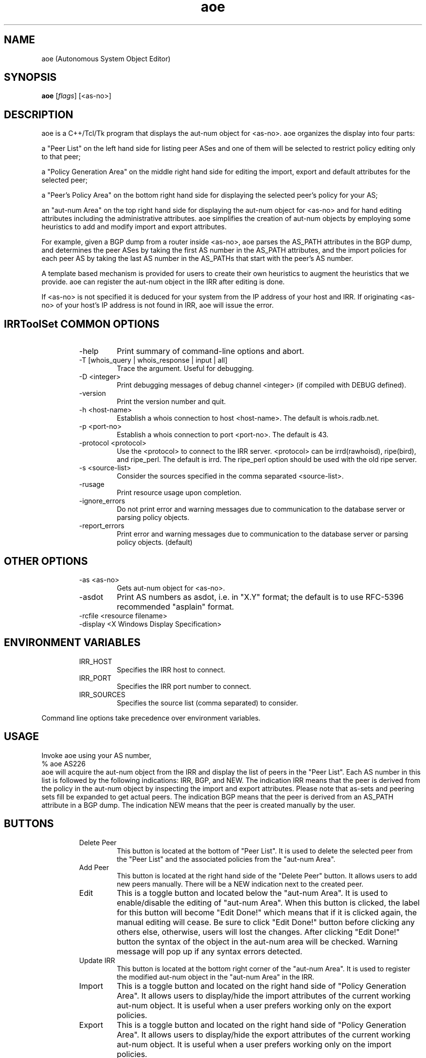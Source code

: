 .\"// $Id$
.\"// Copyright (c) 2001,2002                        RIPE NCC
.\"//
.\"// All Rights Reserved
.\"//
.\"// Permission to use, copy, modify, and distribute this software and its
.\"// documentation for any purpose and without fee is hereby granted,
.\"// provided that the above copyright notice appear in all copies and that
.\"// both that copyright notice and this permission notice appear in
.\"// supporting documentation, and that the name of the author not be
.\"// used in advertising or publicity pertaining to distribution of the
.\"// software without specific, written prior permission.
.\"//
.\"// THE AUTHOR DISCLAIMS ALL WARRANTIES WITH REGARD TO THIS SOFTWARE, INCLUDING
.\"// ALL IMPLIED WARRANTIES OF MERCHANTABILITY AND FITNESS; IN NO EVENT SHALL
.\"// AUTHOR BE LIABLE FOR ANY SPECIAL, INDIRECT OR CONSEQUENTIAL DAMAGES OR ANY
.\"// DAMAGES WHATSOEVER RESULTING FROM LOSS OF USE, DATA OR PROFITS, WHETHER IN
.\"// AN ACTION OF CONTRACT, NEGLIGENCE OR OTHER TORTIOUS ACTION, ARISING OUT OF
.\"// OR IN CONNECTION WITH THE USE OR PERFORMANCE OF THIS SOFTWARE.
.\"//
.\"// 
.\"//  Copyright (c) 1994 by the University of Southern California
.\"//  and/or the International Business Machines Corporation.
.\"//  All rights reserved.
.\"//
.\"//  Permission to use, copy, modify, and distribute this software and
.\"//  its documentation in source and binary forms for lawful
.\"//  non-commercial purposes and without fee is hereby granted, provided
.\"//  that the above copyright notice appear in all copies and that both
.\"//  the copyright notice and this permission notice appear in supporting
.\"//  documentation, and that any documentation, advertising materials,
.\"//  and other materials related to such distribution and use acknowledge
.\"//  that the software was developed by the University of Southern
.\"//  California, Information Sciences Institute and/or the International
.\"//  Business Machines Corporation.  The name of the USC or IBM may not
.\"//  be used to endorse or promote products derived from this software
.\"//  without specific prior written permission.
.\"//
.\"//  NEITHER THE UNIVERSITY OF SOUTHERN CALIFORNIA NOR INTERNATIONAL
.\"//  BUSINESS MACHINES CORPORATION MAKES ANY REPRESENTATIONS ABOUT
.\"//  THE SUITABILITY OF THIS SOFTWARE FOR ANY PURPOSE.  THIS SOFTWARE IS
.\"//  PROVIDED "AS IS" AND WITHOUT ANY EXPRESS OR IMPLIED WARRANTIES,
.\"//  INCLUDING, WITHOUT LIMITATION, THE IMPLIED WARRANTIES OF
.\"//  MERCHANTABILITY AND FITNESS FOR A PARTICULAR PURPOSE, TITLE, AND 
.\"//  NON-INFRINGEMENT.
.\"//
.\"//  IN NO EVENT SHALL USC, IBM, OR ANY OTHER CONTRIBUTOR BE LIABLE FOR ANY
.\"//  SPECIAL, INDIRECT OR CONSEQUENTIAL DAMAGES, WHETHER IN CONTRACT,
.\"//  TORT, OR OTHER FORM OF ACTION, ARISING OUT OF OR IN CONNECTION WITH,
.\"//  THE USE OR PERFORMANCE OF THIS SOFTWARE.
.\"//
.\"//  Questions concerning this software should be directed to 
.\"//  info-ra@isi.edu.
.\"//
.\"//  Author(s): WeeSan Lee <wlee@isi.edu>
.\"
.\"
.TH aoe 1 "December 2, 1996" "WeeSan Lee" IRRToolSet
.SH NAME
aoe (Autonomous System Object Editor)
.SH SYNOPSIS
.B aoe
.RI [ flags ]\ [<as-no>]
.SH DESCRIPTION
.PP
aoe is a C++/Tcl/Tk program that displays the aut-num object for <as-no>.
aoe organizes the display into four parts:
.PP
a "Peer List" on the left hand side
for listing peer ASes and one of them will be selected to restrict policy editing only to that peer;
.PP
a "Policy Generation Area" on the middle right hand side
for editing the import, export and default attributes
for the selected peer;
.PP
a "Peer's Policy Area" on the bottom right hand side
for displaying the selected peer's policy for your AS; 
.PP
an "aut-num Area" on the top right hand side
for displaying the aut-num object for  <as-no>
and for hand editing attributes
including the administrative attributes.
aoe simplifies the creation of aut-num objects 
by employing some heuristics to  
add and modify import and export attributes.
.PP
For example, 
given a BGP dump from a router inside <as-no>, 
aoe parses the AS_PATH attributes in the BGP dump,
and determines the peer ASes 
by taking the first AS number in the AS_PATH attributes, 
and the import policies for each peer AS
by taking the last AS number in the AS_PATHs that start with the peer's
AS number.
.PP
A template based mechanism is provided
for users
to create their own heuristics
to augment the heuristics that we provide.  
aoe can register the aut-num object in the IRR
after editing is done.

If <as-no> is not specified it is deduced for your system from the 
IP address of your host and IRR. If originating <as-no> of your host's IP address is not found in IRR, aoe will issue the error.

.SH IRRToolSet COMMON OPTIONS
.RS
.IP -help
Print summary of command-line options and abort.
.IP "\-T [whois_query | whois_response | input | all]"
Trace the argument. Useful for debugging.
.IP "\-D <integer>"
Print debugging messages of debug channel <integer> 
(if compiled with DEBUG defined).
.IP "\-version"
Print the version number and quit.
.IP "\-h <host-name>"
Establish a whois connection to host <host-name>.
The default is whois.radb.net.
.IP "\-p <port-no>"
Establish a whois connection to port <port-no>.
The default is 43.
.IP "\-protocol <protocol>"
Use the <protocol> to connect to the IRR server. <protocol> can be irrd(rawhoisd), ripe(bird), and ripe_perl. The default is irrd. The ripe_perl option should be used with the old ripe server.
.IP "\-s <source-list>"
Consider the sources specified in the comma separated <source-list>.
.IP \-rusage
Print resource usage upon completion.
.IP "\-ignore_errors"
Do not print error and warning messages due to communication to the
database server or parsing policy objects.
.IP "\-report_errors"
Print error and warning messages due to communication to the
database server or parsing policy objects. (default)
.RE
.SH OTHER OPTIONS
.RS
.IP "\-as <as-no>"
Gets aut-num object for <as-no>. 
.IP \-asdot
Print AS numbers as asdot, i.e. in "X.Y" format;
the default is to use RFC-5396 recommended "asplain" format.
.IP "-rcfile <resource filename>"
.IP "\-display <X Windows Display Specification>"
.RE
.SH ENVIRONMENT VARIABLES
.RS
.IP IRR_HOST
Specifies the IRR host to connect.
.IP IRR_PORT
Specifies the IRR port number to connect.
.IP IRR_SOURCES
Specifies the source list (comma separated) to consider.
.RE
.PP
Command line options take precedence over environment variables.
.SH USAGE
.PP
Invoke aoe using your AS number,
.nf
	% aoe AS226
.fi
aoe will acquire the aut-num object from the IRR
and display the list of peers in the "Peer List".  
Each AS number in this list is followed by the following indications:
IRR, BGP, and NEW.
The indication IRR means that the peer is derived from the policy in the
aut-num object by inspecting 
the import and export attributes. Please note that as-sets and peering sets fill be expanded to get actual peers.
The indication BGP means that the peer is derived from
an AS_PATH attribute in a BGP dump.
The indication NEW means that the peer is created manually by the user.
.SH BUTTONS
.RS
.IP "Delete Peer"
This button is located at the bottom of "Peer List".  It is used to 
delete the selected peer from the "Peer List"
and the associated policies from the "aut-num Area".
.IP "Add Peer"
This button is located at the right hand side of the "Delete Peer" button.
It allows users to add
new peers manually.  
There will be a NEW indication next to the created peer.
.IP "Edit	"
This is a toggle button and located below the "aut-num Area".
It is used to enable/disable the editing of "aut-num Area".  When
this button is clicked, the label for this button will become 
"Edit Done!" which means that
if it is clicked again, the manual editing will cease.
Be sure to click "Edit Done!" button before clicking any others else,
otherwise, users will lost the changes. After clicking "Edit Done!" button the syntax of the object in the aut-num area will be checked. Warning message will pop up if any syntax errors detected.
.IP "Update IRR"
This button is located at the bottom right corner of the 
"aut-num Area".  It is used to register the modified aut-num 
object in the "aut-num Area" in the IRR.
.IP Import
This is a toggle button and located on the right hand side of 
"Policy Generation Area".  It allows users to display/hide the import
attributes of the current working aut-num object.  It is useful when
a user prefers working only on the export policies.
.IP Export
This is a toggle button and located on the right hand side of 
"Policy Generation Area".  It allows users to display/hide the export
attributes of the current working aut-num object.  It is useful when
a user prefers working only on the import policies.
.IP Templates
This is a pull-down menu with the following options:
.RS
.IP "from IRR" 
aoe displays the policy in the "Policy Generation Area" as
registered in your aut-num object;
.IP "from BGP Dump" 
aoe generates the policy from the BGP dump;
.IP "from Peer's aut-num" 
aoe generates import policy from the export policy 
of the peer AS
and export policy from the import policy of the peer AS; 
.IP "Provider" 
aoe assumes that your peer AS is a provider AS.
It generates policies so that
your AS accepts any route from the peer AS,
and announces only its own routes; 
.IP "Customer" 
aoe assumes that your peer AS is a customer AS.
It generates policies so that
your AS accepts only the customer's own routes
and announces all the routes;
.IP "Transit"
aoe assumes that your AS and the peer AS provide transit service to each
other.
It generates policies so that
all routes are imported from and exported to the peer AS. 
.IP "Non-transit"
aoe generates policies so that
your AS accepts only the peer AS's routes,
and announces only your own routes; 
.IP "Non-transit (AS_PATH)" 
This is identical to the previous template
but it generates policies using AS_PATH notation.
Any one of the above templates can also be changed to use AS_PATH based 
policies by editing its template.
.RE
.IP Append
This button is located on the right hand side of "Policy Generation Area".
It appends the policy in the "Policy Generation Area" 
to the aut-num object in the "aut-num Area".
.IP Replace
This button is located on the right hand side of "Policy Generation Area".
It replaces
the policies for the selected AS in the "aut-num Area"
with the policies in the "Policy Generation Area".
.IP "aoe logo"
This button is located at the right bottom corner of aoe display.
It displays the down-loading information of aoe and IRRToolSet tools.
.SH MENUS
.PP
.RS
.IP "File/Save or F2"
A filename will be prompted.  
The content in the "aut-num Area" will be saved to this file.
.IP "File/Save Peer List"
A filename will be prompted.
The content in the "Peer List Area" will be saved to this file.
.IP "File/Open or F3"
A filename will be prompted.  
The content of this file will be loaded and displayed
in the "aut-num Area".  
This is useful as a template for the non-policy attributes,
or for storing and retrieving intermediate results between aoe sessions.
.IP "File/Load BGP dump"
A filename will be prompted.  
This file should contain the BGP dump from a router in your AS.
For each AS_PATH in this file,
aoe uses the first AS number to determine a peer AS
and the last AS number to determine an AS whose routes are imported
from this peer.
.IP "File/Print"
A command for printing will be prompted.
The content in the "aut-num Area" 
will be piped to this command.
.IP "File/Quit or Alt-X"
This will end your aoe session.	
.IP "Configure/IRR update commands"
A dialog box displaying the IRRs and the corresponding update
commands will pop-up.
This dialog box can be used to select an IRR site for registration.
To register your aut-num object,
aoe will pipe the aut-num object in the "aut-num Area" 
to the update command for the selected registry.
.IP "Configure/Policy templates"
There are "Add" and "Delete" buttons.  The "Add" button is used to create 
new templates for import and export policies.  
When the "Add" button is clicked,
a blank template will be appended to the existing templates.  
It allows the users to type in a new policy template.
Within the templates,
the macros "$MyAS" and "$PeerAS" can be used.
The macro "$MyAS" expands to your AS number
and the macro "$PeerAS" expands to the selected peer's AS number
in the "Peer List".
Be aware that these two macros are case sensitive. 
A template can be deleted by clicking on the radio button on its left
followed by clicking on the "Delete" button.  
.RE
.PP
.SH EXAMPLE USES
The following two uses may be of interest:
Say your aut-num object does not have any policies
(or you do not have any aut-num object at all).
Prepare a BGP dump from one of your routers with the most number of
external routes
(you can use "show ip bgp" on a cisco router to prepare this dump; 
other routers have similar commands).
Run aoe using your AS number.
Go to the file menu and load the BGP dump file.
The list of peer ASes will appear on the "Peer List".
Select each one of them one at a time.
If your peer is a provider AS,
click on the "Provider" template button
and click on the "Append" button.
If your peer is a customer AS,
click on the "Customer" template button 
and so on.
After specifying policies for all your peers,
click on the "Update IRR" button to register your aut-num object.
.PP
Another example is when you have an aut-num object which is not
up-to-date.
Follow the above steps.
After loading the BGP dump,
examine the indications next to each peer.
If a peer has an "IRR" indication
but no "BGP" indication,
it means that 
there is a policy registered for this peer,
but aoe could not verify if the neighbor AS still peers with you.
If the peering with this AS ceased,
please use the "Delete Peer" button to delete this peer from your aut-num
object.
If a peer has a "BGP" indication
but no "IRR" indication,
no policy for this peer AS is present.
Please use the appropriate template to register policy for this 
peer (as shown in first example).
If a peer has both the "IRR" and  the "BGP" indications,
a policy for this peer is registered
and the peering with this AS is still current.
Please verify that the policies for this peer is up-to-date.
After verifying and correcting policies for all your peers,
click on the "Update IRR" button to register your aut-num object.
.PP
.SH FILES
aoe creates a ~/.aoerc file which stores the templates, the update
commands and the printing command.  This file is not meant for hand editing.
.SH ERROR AND WARNING MESSAGES
AS number should start with "AS"
.RS
.PP
Syntax error with as-number. AS-number here should be AS<integer>.
.PP
.RE
Please point the peer in the listbox
.RS
.PP
You are trying to execute an action on peer without a peer being selected. Select the peer in the Peer List area on the left.
.PP
.RE
Peer list is empty now!
.RS
.PP
No peers to work with, because the peer list if empty. You can add them by Add Peer command or generate this list from BGP dump (by File->Load BGP Dump command).
.PP
.RE
Open pipe error with command: <command>
.RS
.PP
TCL interpreter failed to execute the command <command>
.PP
.RE
Printing error!
.RS
.PP
TCL interpreter failed to execute printing command
.PP
.RE
Writing setting error into resource file!
.RS
.PP
Failed to write into the resource files. Check file permissions.
.PP
.RE
Writing comment error into resource file!
.RS
.PP
Failed to write into the resource files. Check file permissions.
.PP 
.RE
No peer to be displayed!
.RS
.PP
You are trying to display the policy for the peer, but peer list is empty and aoe couldn't pick up any peer from there.
.RE
.PP
Nothing to be deleted!
.RS
.PP
You are trying to delete the peer, but Peer List is empty.
.PP
.RE
.PP
For more error descriptions, please see 
.B
Errors 
manual page.
.SH AUTHORS
WeeSan Lee <wlee@isi.edu>
.PP
Cengiz Alaettinoglu <cengiz@isi.edu>
.PP
Katie Petrusha <katie@ripe.net>
